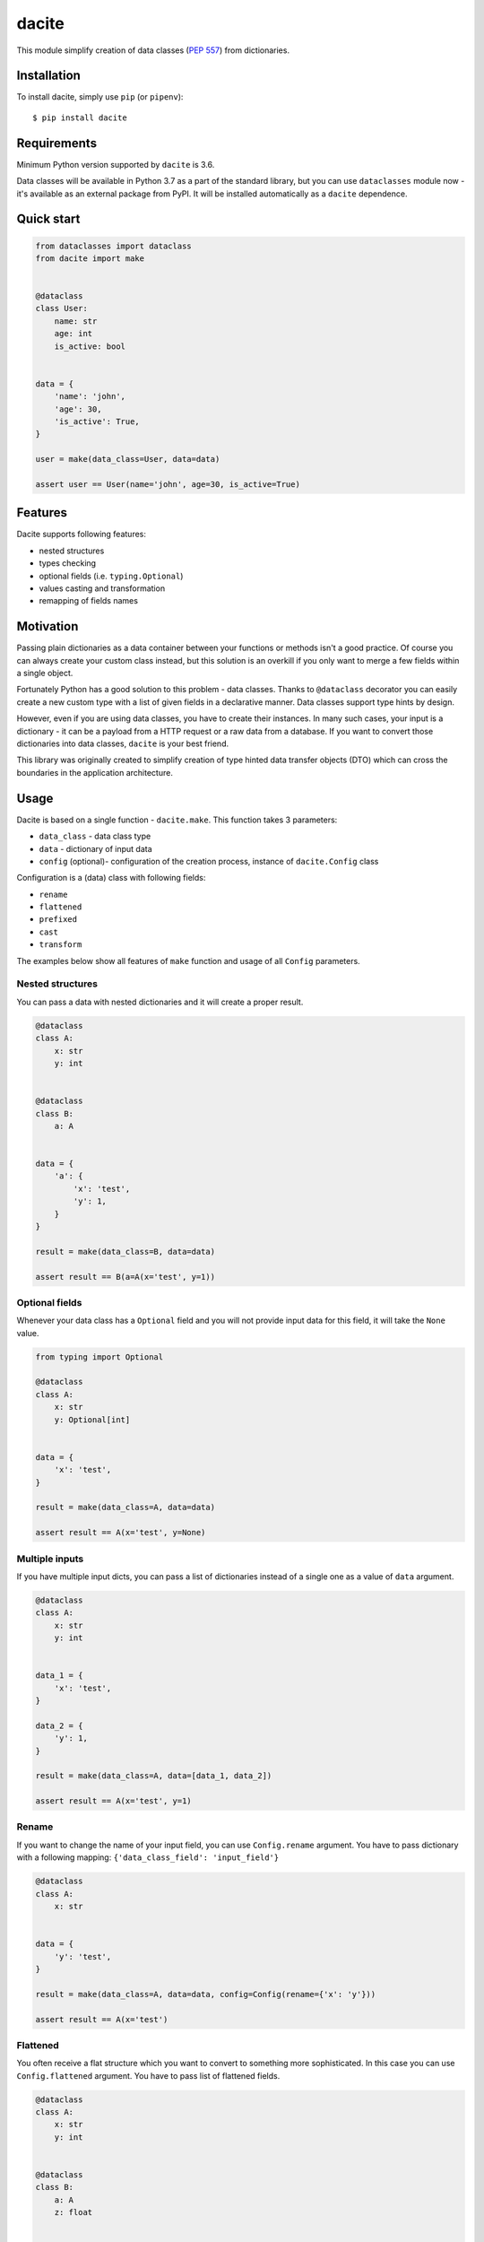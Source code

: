 dacite
======

|Build Status| |License| |Version| |Python versions|

This module simplify creation of data classes (`PEP
557 <https://www.python.org/dev/peps/pep-0557/>`__) from dictionaries.

Installation
------------

To install dacite, simply use ``pip`` (or ``pipenv``):

::

    $ pip install dacite

Requirements
------------

Minimum Python version supported by ``dacite`` is 3.6.

Data classes will be available in Python 3.7 as a part of the standard
library, but you can use ``dataclasses`` module now - it's available as
an external package from PyPI. It will be installed automatically as a
``dacite`` dependence.

Quick start
-----------

.. code:: python

    from dataclasses import dataclass
    from dacite import make


    @dataclass
    class User:
        name: str
        age: int
        is_active: bool


    data = {
        'name': 'john',
        'age': 30,
        'is_active': True,
    }

    user = make(data_class=User, data=data)

    assert user == User(name='john', age=30, is_active=True)

Features
--------

Dacite supports following features:

-  nested structures
-  types checking
-  optional fields (i.e. ``typing.Optional``)
-  values casting and transformation
-  remapping of fields names

Motivation
----------

Passing plain dictionaries as a data container between your functions or
methods isn't a good practice. Of course you can always create your
custom class instead, but this solution is an overkill if you only want
to merge a few fields within a single object.

Fortunately Python has a good solution to this problem - data classes.
Thanks to ``@dataclass`` decorator you can easily create a new custom
type with a list of given fields in a declarative manner. Data classes
support type hints by design.

However, even if you are using data classes, you have to create their
instances. In many such cases, your input is a dictionary - it can be a
payload from a HTTP request or a raw data from a database. If you want
to convert those dictionaries into data classes, ``dacite`` is your best
friend.

This library was originally created to simplify creation of type hinted
data transfer objects (DTO) which can cross the boundaries in the
application architecture.

Usage
-----

Dacite is based on a single function - ``dacite.make``. This function
takes 3 parameters:

-  ``data_class`` - data class type
-  ``data`` - dictionary of input data
-  ``config`` (optional)- configuration of the creation process,
   instance of ``dacite.Config`` class

Configuration is a (data) class with following fields:

-  ``rename``
-  ``flattened``
-  ``prefixed``
-  ``cast``
-  ``transform``

The examples below show all features of ``make`` function and usage of
all ``Config`` parameters.

Nested structures
~~~~~~~~~~~~~~~~~

You can pass a data with nested dictionaries and it will create a proper
result.

.. code:: python

    @dataclass
    class A:
        x: str
        y: int


    @dataclass
    class B:
        a: A


    data = {
        'a': {
            'x': 'test',
            'y': 1,
        }
    }

    result = make(data_class=B, data=data)

    assert result == B(a=A(x='test', y=1))

Optional fields
~~~~~~~~~~~~~~~

Whenever your data class has a ``Optional`` field and you will not
provide input data for this field, it will take the ``None`` value.

.. code:: python

    from typing import Optional

    @dataclass
    class A:
        x: str
        y: Optional[int]


    data = {
        'x': 'test',
    }

    result = make(data_class=A, data=data)

    assert result == A(x='test', y=None)

Multiple inputs
~~~~~~~~~~~~~~~

If you have multiple input dicts, you can pass a list of dictionaries
instead of a single one as a value of ``data`` argument.

.. code:: python

    @dataclass
    class A:
        x: str
        y: int


    data_1 = {
        'x': 'test',
    }

    data_2 = {
        'y': 1,
    }

    result = make(data_class=A, data=[data_1, data_2])

    assert result == A(x='test', y=1)

Rename
~~~~~~

If you want to change the name of your input field, you can use
``Config.rename`` argument. You have to pass dictionary with a following
mapping: ``{'data_class_field': 'input_field'}``

.. code:: python

    @dataclass
    class A:
        x: str


    data = {
        'y': 'test',
    }

    result = make(data_class=A, data=data, config=Config(rename={'x': 'y'}))

    assert result == A(x='test')

Flattened
~~~~~~~~~

You often receive a flat structure which you want to convert to
something more sophisticated. In this case you can use
``Config.flattened`` argument. You have to pass list of flattened
fields.

.. code:: python

    @dataclass
    class A:
        x: str
        y: int


    @dataclass
    class B:
        a: A
        z: float


    data = {
        'x': 'test',
        'y': 1,
        'z': 2.0,
    }

    result = make(data_class=B, data=data, config=Config(flattened=['a']))

    assert result == B(a=A(x='test', y=1), z=2.0)

Prefixed
~~~~~~~~

Sometimes your data are prefixed instead of nested. To handle this case,
you have to use ``Config.prefixed`` argument, just pass a following
mapping: ``{'data_class_field': 'prefix'}``

.. code:: python

    @dataclass
    class A:
        x: str
        y: int


    @dataclass
    class B:
        a: A
        z: float


    data = {
        'a_x': 'test',
        'a_y': 1,
        'z': 2.0,
    }

    result = make(data_class=B, data=data, config=Config(prefixed={'a': 'a_'}))

    assert result == B(a=A(x='test', y=1), z=2.0)

Casting
~~~~~~~

Input values are not casted by default. If you want to use field type
information to transform input value from one type to another, you have
to pass given field name as an element of the ``Config.cast`` argument
list.

.. code:: python

    @dataclass
    class A:
        x: str


    data = {
        'x': 1,
    }

    result = make(data_class=A, data=data, config=Config(cast=['x']))

    assert result == A(x='1')

Transformation
~~~~~~~~~~~~~~

You can use ``Config.transform`` argument if you want to transform the
input data into the new value. You have to pass a following mapping:
``{'data_class_field': callable}``, where ``callable`` is a
``Callable[[Any], Any]``.

.. code:: python

    @dataclass
    class A:
        x: str


    data = {
        'x': 'TEST',
    }

    result = make(data_class=A, data=data, config=Config(transform={'x': str.lower}))

    assert result == A(x='test')

.. |Build Status| image:: https://travis-ci.org/konradhalas/dacite.svg?branch=master
   :target: https://travis-ci.org/konradhalas/dacite
.. |License| image:: https://img.shields.io/pypi/l/dacite.svg
   :target: https://pypi.python.org/pypi/dacite/
.. |Version| image:: https://img.shields.io/pypi/v/dacite.svg
   :target: https://pypi.python.org/pypi/dacite/
.. |Python versions| image:: https://img.shields.io/pypi/pyversions/dacite.svg
   :target: https://pypi.python.org/pypi/dacite/


